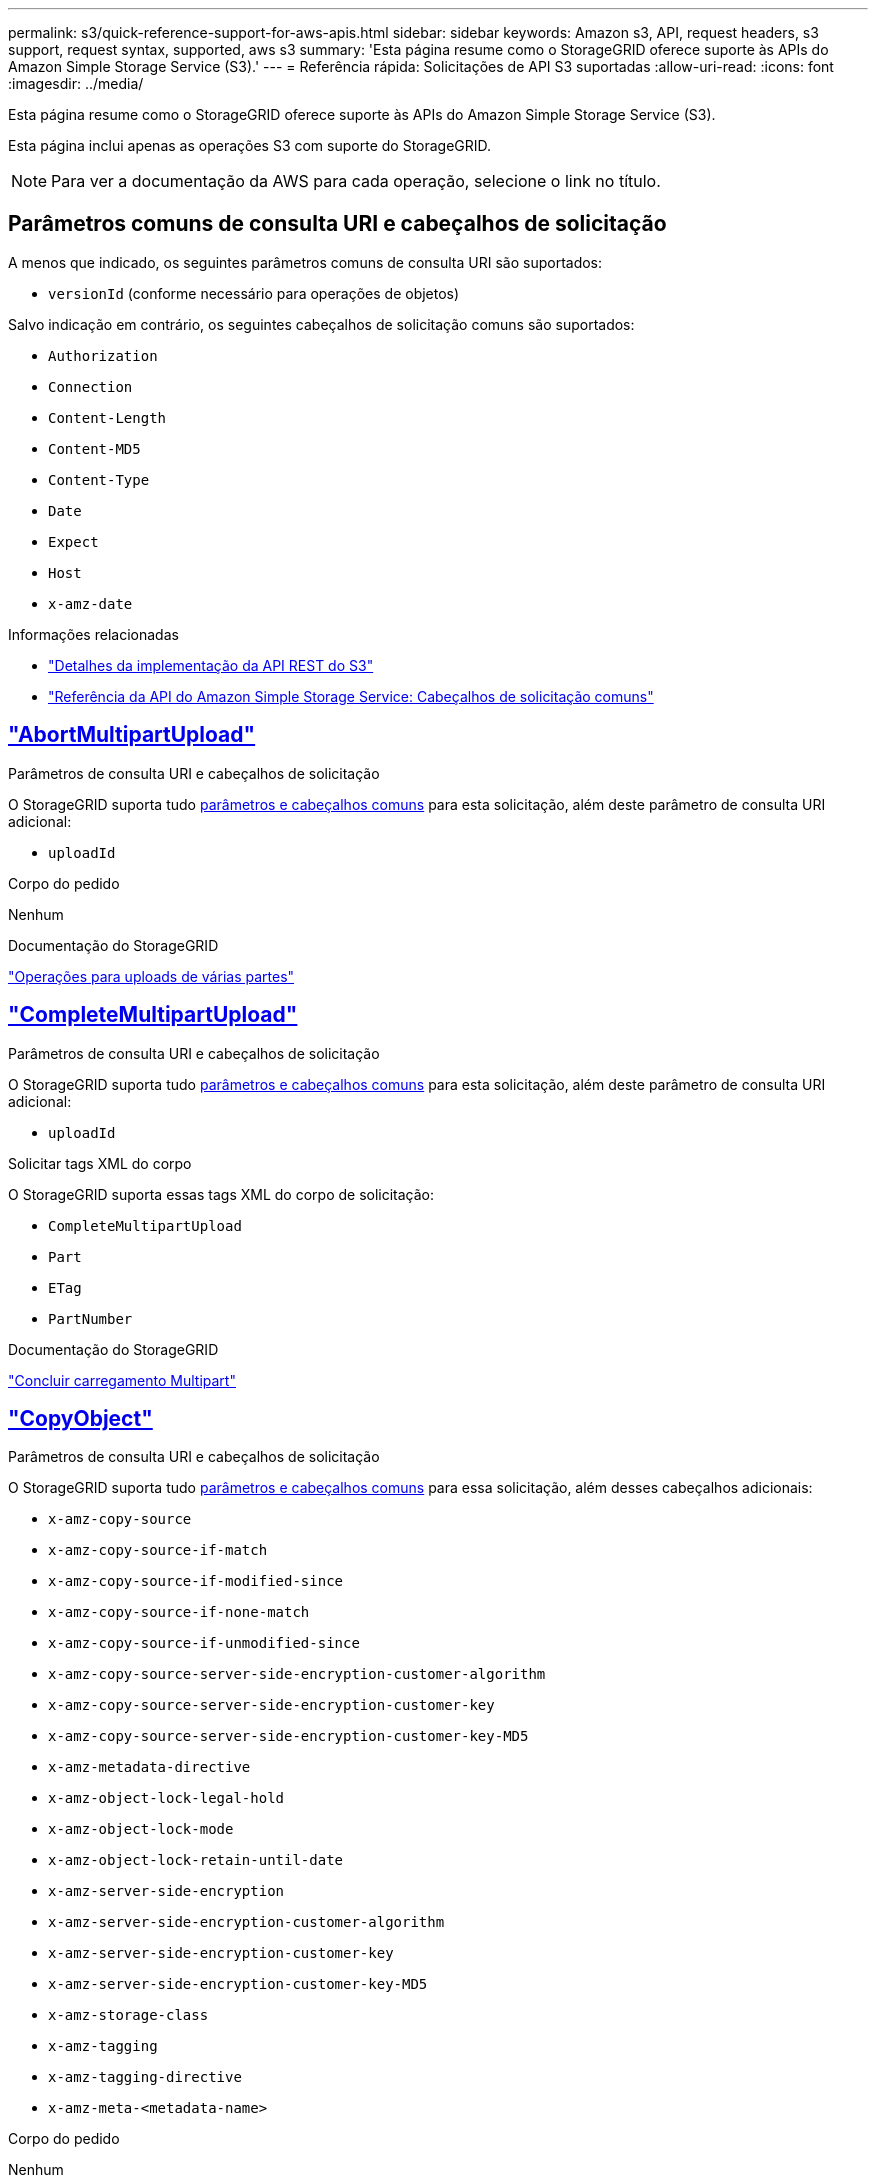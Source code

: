 ---
permalink: s3/quick-reference-support-for-aws-apis.html 
sidebar: sidebar 
keywords: Amazon s3, API, request headers, s3 support, request syntax, supported, aws s3 
summary: 'Esta página resume como o StorageGRID oferece suporte às APIs do Amazon Simple Storage Service (S3).' 
---
= Referência rápida: Solicitações de API S3 suportadas
:allow-uri-read: 
:icons: font
:imagesdir: ../media/


[role="lead"]
Esta página resume como o StorageGRID oferece suporte às APIs do Amazon Simple Storage Service (S3).

Esta página inclui apenas as operações S3 com suporte do StorageGRID.


NOTE: Para ver a documentação da AWS para cada operação, selecione o link no título.



== Parâmetros comuns de consulta URI e cabeçalhos de solicitação

A menos que indicado, os seguintes parâmetros comuns de consulta URI são suportados:

* `versionId` (conforme necessário para operações de objetos)


Salvo indicação em contrário, os seguintes cabeçalhos de solicitação comuns são suportados:

* `Authorization`
* `Connection`
* `Content-Length`
* `Content-MD5`
* `Content-Type`
* `Date`
* `Expect`
* `Host`
* `x-amz-date`


.Informações relacionadas
* link:../s3/s3-rest-api-supported-operations-and-limitations.html["Detalhes da implementação da API REST do S3"]
* https://docs.aws.amazon.com/AmazonS3/latest/API/RESTCommonRequestHeaders.html["Referência da API do Amazon Simple Storage Service: Cabeçalhos de solicitação comuns"^]




== https://docs.aws.amazon.com/AmazonS3/latest/API/API_AbortMultipartUpload.html["AbortMultipartUpload"^]

.Parâmetros de consulta URI e cabeçalhos de solicitação
O StorageGRID suporta tudo <<common-params,parâmetros e cabeçalhos comuns>> para esta solicitação, além deste parâmetro de consulta URI adicional:

* `uploadId`


.Corpo do pedido
Nenhum

.Documentação do StorageGRID
link:operations-for-multipart-uploads.html["Operações para uploads de várias partes"]



== https://docs.aws.amazon.com/AmazonS3/latest/API/API_CompleteMultipartUpload.html["CompleteMultipartUpload"^]

.Parâmetros de consulta URI e cabeçalhos de solicitação
O StorageGRID suporta tudo <<common-params,parâmetros e cabeçalhos comuns>> para esta solicitação, além deste parâmetro de consulta URI adicional:

* `uploadId`


.Solicitar tags XML do corpo
O StorageGRID suporta essas tags XML do corpo de solicitação:

* `CompleteMultipartUpload`
* `Part`
* `ETag`
* `PartNumber`


.Documentação do StorageGRID
link:complete-multipart-upload.html["Concluir carregamento Multipart"]



== https://docs.aws.amazon.com/AmazonS3/latest/API/API_CopyObject.html["CopyObject"^]

.Parâmetros de consulta URI e cabeçalhos de solicitação
O StorageGRID suporta tudo <<common-params,parâmetros e cabeçalhos comuns>> para essa solicitação, além desses cabeçalhos adicionais:

* `x-amz-copy-source`
* `x-amz-copy-source-if-match`
* `x-amz-copy-source-if-modified-since`
* `x-amz-copy-source-if-none-match`
* `x-amz-copy-source-if-unmodified-since`
* `x-amz-copy-source-server-side-encryption-customer-algorithm`
* `x-amz-copy-source-server-side-encryption-customer-key`
* `x-amz-copy-source-server-side-encryption-customer-key-MD5`
* `x-amz-metadata-directive`
* `x-amz-object-lock-legal-hold`
* `x-amz-object-lock-mode`
* `x-amz-object-lock-retain-until-date`
* `x-amz-server-side-encryption`
* `x-amz-server-side-encryption-customer-algorithm`
* `x-amz-server-side-encryption-customer-key`
* `x-amz-server-side-encryption-customer-key-MD5`
* `x-amz-storage-class`
* `x-amz-tagging`
* `x-amz-tagging-directive`
* `x-amz-meta-<metadata-name>`


.Corpo do pedido
Nenhum

.Documentação do StorageGRID
link:put-object-copy.html["COLOCAR cópia Objeto"]



== https://docs.aws.amazon.com/AmazonS3/latest/API/API_CreateBucket.html["CreateBucket"^]

.Parâmetros de consulta URI e cabeçalhos de solicitação
O StorageGRID suporta tudo <<common-params,parâmetros e cabeçalhos comuns>> para essa solicitação, além desses cabeçalhos adicionais:

* `x-amz-bucket-object-lock-enabled`


.Corpo do pedido
O StorageGRID oferece suporte a todos os parâmetros de corpo de solicitação definidos pela API REST do Amazon S3 no momento da implementação.

.Documentação do StorageGRID
link:operations-on-buckets.html["Operações em baldes"]



== https://docs.aws.amazon.com/AmazonS3/latest/API/API_CreateMultipartUpload.html["CreateMultipartUpload"^]

.Parâmetros de consulta URI e cabeçalhos de solicitação
O StorageGRID suporta tudo <<common-params,parâmetros e cabeçalhos comuns>> para essa solicitação, além desses cabeçalhos adicionais:

* `Cache-Control`
* `Content-Disposition`
* `Content-Encoding`
* `Content-Language`
* `Expires`
* `x-amz-server-side-encryption`
* `x-amz-storage-class`
* `x-amz-server-side-encryption-customer-algorithm`
* `x-amz-server-side-encryption-customer-key`
* `x-amz-server-side-encryption-customer-key-MD5`
* `x-amz-tagging`
* `x-amz-object-lock-mode`
* `x-amz-object-lock-retain-until-date`
* `x-amz-object-lock-legal-hold`
* `x-amz-meta-<metadata-name>`


.Corpo do pedido
Nenhum

.Documentação do StorageGRID
link:initiate-multipart-upload.html["Inicie o carregamento de várias peças"]



== https://docs.aws.amazon.com/AmazonS3/latest/API/API_DeleteBucket.html["DeleteBucket"^]

.Parâmetros de consulta URI e cabeçalhos de solicitação
O StorageGRID oferece suporte a tudo <<common-params,parâmetros e cabeçalhos comuns>> para essa solicitação.

.Documentação do StorageGRID
link:operations-on-buckets.html["Operações em baldes"]



== https://docs.aws.amazon.com/AmazonS3/latest/API/API_DeleteBucketCors.html["DeleteBucketCors"^]

.Parâmetros de consulta URI e cabeçalhos de solicitação
O StorageGRID oferece suporte a tudo <<common-params,parâmetros e cabeçalhos comuns>> para essa solicitação.

.Corpo do pedido
Nenhum

.Documentação do StorageGRID
link:operations-on-buckets.html["Operações em baldes"]



== https://docs.aws.amazon.com/AmazonS3/latest/API/API_DeleteBucketEncryption.html["DeleteBucketEncryption"^]

.Parâmetros de consulta URI e cabeçalhos de solicitação
O StorageGRID oferece suporte a tudo <<common-params,parâmetros e cabeçalhos comuns>> para essa solicitação.

.Corpo do pedido
Nenhum

.Documentação do StorageGRID
link:operations-on-buckets.html["Operações em baldes"]



== https://docs.aws.amazon.com/AmazonS3/latest/API/API_DeleteBucketLifecycle.html["DeleteBucketLifecycle"^]

.Parâmetros de consulta URI e cabeçalhos de solicitação
O StorageGRID oferece suporte a tudo <<common-params,parâmetros e cabeçalhos comuns>> para essa solicitação.

.Corpo do pedido
Nenhum

.Documentação do StorageGRID
* link:operations-on-buckets.html["Operações em baldes"]
* link:create-s3-lifecycle-configuration.html["Crie a configuração do ciclo de vida do S3"]




== https://docs.aws.amazon.com/AmazonS3/latest/API/API_DeleteBucketPolicy.html["DeleteBucketPolicy"^]

.Parâmetros de consulta URI e cabeçalhos de solicitação
O StorageGRID oferece suporte a tudo <<common-params,parâmetros e cabeçalhos comuns>> para essa solicitação.

.Corpo do pedido
Nenhum

.Documentação do StorageGRID
link:operations-on-buckets.html["Operações em baldes"]



== https://docs.aws.amazon.com/AmazonS3/latest/API/API_DeleteBucketReplication.html["DeleteBucketReplication"^]

.Parâmetros de consulta URI e cabeçalhos de solicitação
O StorageGRID oferece suporte a tudo <<common-params,parâmetros e cabeçalhos comuns>> para essa solicitação.

.Corpo do pedido
Nenhum

.Documentação do StorageGRID
link:operations-on-buckets.html["Operações em baldes"]



== https://docs.aws.amazon.com/AmazonS3/latest/API/API_DeleteBucketTagging.html["DeleteBucketTagging"^]

.Parâmetros de consulta URI e cabeçalhos de solicitação
O StorageGRID oferece suporte a tudo <<common-params,parâmetros e cabeçalhos comuns>> para essa solicitação.

.Corpo do pedido
Nenhum

.Documentação do StorageGRID
link:operations-on-buckets.html["Operações em baldes"]



== https://docs.aws.amazon.com/AmazonS3/latest/API/API_DeleteObject.html["DeleteObject"^]

.Parâmetros de consulta URI e cabeçalhos de solicitação
O StorageGRID oferece suporte a tudo <<common-params,parâmetros e cabeçalhos comuns>> para essa solicitação, além deste cabeçalho de solicitação adicional:

* `x-amz-bypass-governance-retention`


.Corpo do pedido
Nenhum

.Documentação do StorageGRID
link:operations-on-objects.html["Operações em objetos"]



== https://docs.aws.amazon.com/AmazonS3/latest/API/API_DeleteObjects.html["DeleteObjects"^]

.Parâmetros de consulta URI e cabeçalhos de solicitação
O StorageGRID oferece suporte a tudo <<common-params,parâmetros e cabeçalhos comuns>> para essa solicitação, além deste cabeçalho de solicitação adicional:

* `x-amz-bypass-governance-retention`


.Corpo do pedido
O StorageGRID oferece suporte a todos os parâmetros de corpo de solicitação definidos pela API REST do Amazon S3 no momento da implementação.

.Documentação do StorageGRID
link:operations-on-objects.html["Operações em objetos"] (ELIMINAR vários objetos)



== https://docs.aws.amazon.com/AmazonS3/latest/API/API_DeleteObjectTagging.html["DeleteObjectTagging"^]

O StorageGRID oferece suporte a tudo <<common-params,parâmetros e cabeçalhos comuns>> para essa solicitação.

.Corpo do pedido
Nenhum

.Documentação do StorageGRID
link:operations-on-objects.html["Operações em objetos"]



== https://docs.aws.amazon.com/AmazonS3/latest/API/API_GetBucketAcl.html["GetBucketAcl"^]

.Parâmetros de consulta URI e cabeçalhos de solicitação
O StorageGRID oferece suporte a tudo <<common-params,parâmetros e cabeçalhos comuns>> para essa solicitação.

.Corpo do pedido
Nenhum

.Documentação do StorageGRID
link:operations-on-buckets.html["Operações em baldes"]



== https://docs.aws.amazon.com/AmazonS3/latest/API/API_GetBucketCors.html["GetBucketCors"^]

.Parâmetros de consulta URI e cabeçalhos de solicitação
O StorageGRID oferece suporte a tudo <<common-params,parâmetros e cabeçalhos comuns>> para essa solicitação.

.Corpo do pedido
Nenhum

.Documentação do StorageGRID
link:operations-on-buckets.html["Operações em baldes"]



== https://docs.aws.amazon.com/AmazonS3/latest/API/API_GetBucketEncryption.html["GetBucketEncryption"^]

.Parâmetros de consulta URI e cabeçalhos de solicitação
O StorageGRID oferece suporte a tudo <<common-params,parâmetros e cabeçalhos comuns>> para essa solicitação.

.Corpo do pedido
Nenhum

.Documentação do StorageGRID
link:operations-on-buckets.html["Operações em baldes"]



== https://docs.aws.amazon.com/AmazonS3/latest/API/API_GetBucketLifecycleConfiguration.html["GetBucketLifecycleConfiguration"^]

.Parâmetros de consulta URI e cabeçalhos de solicitação
O StorageGRID oferece suporte a tudo <<common-params,parâmetros e cabeçalhos comuns>> para essa solicitação.

.Corpo do pedido
Nenhum

.Documentação do StorageGRID
* link:operations-on-buckets.html["Operações em baldes"] (OBTER ciclo de vida do Bucket)
* link:create-s3-lifecycle-configuration.html["Crie a configuração do ciclo de vida do S3"]




== https://docs.aws.amazon.com/AmazonS3/latest/API/API_GetBucketLocation.html["GetBucketlocalização"^]

.Parâmetros de consulta URI e cabeçalhos de solicitação
O StorageGRID oferece suporte a tudo <<common-params,parâmetros e cabeçalhos comuns>> para essa solicitação.

.Corpo do pedido
Nenhum

.Documentação do StorageGRID
link:operations-on-buckets.html["Operações em baldes"]



== https://docs.aws.amazon.com/AmazonS3/latest/API/API_GetBucketNotificationConfiguration.html["GetBucketNotificationConfiguration"^]

.Parâmetros de consulta URI e cabeçalhos de solicitação
O StorageGRID oferece suporte a tudo <<common-params,parâmetros e cabeçalhos comuns>> para essa solicitação.

.Corpo do pedido
Nenhum

.Documentação do StorageGRID
link:operations-on-buckets.html["Operações em baldes"] (OBTER notificação de intervalo)



== https://docs.aws.amazon.com/AmazonS3/latest/API/API_GetBucketPolicy.html["Política de GetBucketPolicy"^]

.Parâmetros de consulta URI e cabeçalhos de solicitação
O StorageGRID oferece suporte a tudo <<common-params,parâmetros e cabeçalhos comuns>> para essa solicitação.

.Corpo do pedido
Nenhum

.Documentação do StorageGRID
link:operations-on-buckets.html["Operações em baldes"]



== https://docs.aws.amazon.com/AmazonS3/latest/API/API_GetBucketReplication.html["GetBucketReplication"^]

.Parâmetros de consulta URI e cabeçalhos de solicitação
O StorageGRID oferece suporte a tudo <<common-params,parâmetros e cabeçalhos comuns>> para essa solicitação.

.Corpo do pedido
Nenhum

.Documentação do StorageGRID
link:operations-on-buckets.html["Operações em baldes"]



== https://docs.aws.amazon.com/AmazonS3/latest/API/API_GetBucketTagging.html["GetBucketTagging"^]

.Parâmetros de consulta URI e cabeçalhos de solicitação
O StorageGRID oferece suporte a tudo <<common-params,parâmetros e cabeçalhos comuns>> para essa solicitação.

.Corpo do pedido
Nenhum

.Documentação do StorageGRID
link:operations-on-buckets.html["Operações em baldes"]



== https://docs.aws.amazon.com/AmazonS3/latest/API/API_GetBucketVersioning.html["GetBucketControle de versão"^]

.Parâmetros de consulta URI e cabeçalhos de solicitação
O StorageGRID oferece suporte a tudo <<common-params,parâmetros e cabeçalhos comuns>> para essa solicitação.

.Corpo do pedido
Nenhum

.Documentação do StorageGRID
link:operations-on-buckets.html["Operações em baldes"]



== https://docs.aws.amazon.com/AmazonS3/latest/API/API_GetObject.html["GetObject"^]

.Parâmetros de consulta URI e cabeçalhos de solicitação
O StorageGRID suporta tudo <<common-params,parâmetros e cabeçalhos comuns>> para esta solicitação, além destes parâmetros de consulta URI adicionais:

* `partNumber`
* `response-cache-control`
* `response-content-disposition`
* `response-content-encoding`
* `response-content-language`
* `response-content-type`
* `response-expires`


E esses cabeçalhos de solicitação adicionais:

* `Range`
* `x-amz-server-side-encryption-customer-algorithm`
* `x-amz-server-side-encryption-customer-key`
* `x-amz-server-side-encryption-customer-key-MD5`
* `If-Match`
* `If-Modified-Since`
* `If-None-Match`
* `If-Unmodified-Since`


.Corpo do pedido
Nenhum

.Documentação do StorageGRID
link:get-object.html["Objeto GET"]



== https://docs.aws.amazon.com/AmazonS3/latest/API/API_GetObjectAcl.html["GetObjectAcl"^]

.Parâmetros de consulta URI e cabeçalhos de solicitação
O StorageGRID oferece suporte a tudo <<common-params,parâmetros e cabeçalhos comuns>> para essa solicitação.

.Corpo do pedido
Nenhum

.Documentação do StorageGRID
link:operations-on-objects.html["Operações em objetos"]



== https://docs.aws.amazon.com/AmazonS3/latest/API/API_GetObjectLegalHold.html["GetObjectLegalHod"^]

.Parâmetros de consulta URI e cabeçalhos de solicitação
O StorageGRID oferece suporte a tudo <<common-params,parâmetros e cabeçalhos comuns>> para essa solicitação.

.Corpo do pedido
Nenhum

.Documentação do StorageGRID
link:../s3/use-s3-api-for-s3-object-lock.html["Use a API REST do S3 para configurar o bloqueio de objetos do S3"]



== https://docs.aws.amazon.com/AmazonS3/latest/API/API_GetObjectLockConfiguration.html["GetObjectLockConfiguration"^]

.Parâmetros de consulta URI e cabeçalhos de solicitação
O StorageGRID oferece suporte a tudo <<common-params,parâmetros e cabeçalhos comuns>> para essa solicitação.

.Corpo do pedido
Nenhum

.Documentação do StorageGRID
link:../s3/use-s3-api-for-s3-object-lock.html["Use a API REST do S3 para configurar o bloqueio de objetos do S3"]



== https://docs.aws.amazon.com/AmazonS3/latest/API/API_GetObjectRetention.html["GetObjectRetention"^]

.Parâmetros de consulta URI e cabeçalhos de solicitação
O StorageGRID oferece suporte a tudo <<common-params,parâmetros e cabeçalhos comuns>> para essa solicitação.

.Corpo do pedido
Nenhum

.Documentação do StorageGRID
link:../s3/use-s3-api-for-s3-object-lock.html["Use a API REST do S3 para configurar o bloqueio de objetos do S3"]



== https://docs.aws.amazon.com/AmazonS3/latest/API/API_GetObjectTagging.html["GetObjectTagging"^]

.Parâmetros de consulta URI e cabeçalhos de solicitação
O StorageGRID oferece suporte a tudo <<common-params,parâmetros e cabeçalhos comuns>> para essa solicitação.

.Corpo do pedido
Nenhum

.Documentação do StorageGRID
link:operations-on-objects.html["Operações em objetos"]



== https://docs.aws.amazon.com/AmazonS3/latest/API/API_HeadBucket.html["Balde para a cabeça"^]

.Parâmetros de consulta URI e cabeçalhos de solicitação
O StorageGRID oferece suporte a tudo <<common-params,parâmetros e cabeçalhos comuns>> para essa solicitação.

.Corpo do pedido
Nenhum

.Documentação do StorageGRID
link:operations-on-buckets.html["Operações em baldes"]



== https://docs.aws.amazon.com/AmazonS3/latest/API/API_HeadObject.html["HeadObject"^]

.Parâmetros de consulta URI e cabeçalhos de solicitação
O StorageGRID suporta tudo <<common-params,parâmetros e cabeçalhos comuns>> para essa solicitação, além desses cabeçalhos adicionais:

* `x-amz-server-side-encryption-customer-algorithm`
* `x-amz-server-side-encryption-customer-key`
* `x-amz-server-side-encryption-customer-key-MD5`
* `If-Match`
* `If-Modified-Since`
* `If-None-Match`
* `If-Unmodified-Since`
* `Range`


.Corpo do pedido
Nenhum

.Documentação do StorageGRID
link:head-object.html["Objeto HEAD"]



== https://docs.aws.amazon.com/AmazonS3/latest/API/API_ListBuckets.html["ListBuckets"^]

.Parâmetros de consulta URI e cabeçalhos de solicitação
O StorageGRID oferece suporte a tudo <<common-params,parâmetros e cabeçalhos comuns>> para essa solicitação.

.Corpo do pedido
Nenhum

.Documentação do StorageGRID
link:operations-on-the-service.html["Operações no serviço > OBTER Serviço"]



== https://docs.aws.amazon.com/AmazonS3/latest/API/API_ListMultipartUploads.html["ListMultipartUploads"^]

.Parâmetros de consulta URI e cabeçalhos de solicitação
O StorageGRID suporta tudo <<common-params,parâmetros e cabeçalhos comuns>> para essa solicitação, além desses parâmetros adicionais:

* `delimiter`
* `encoding-type`
* `key-marker`
* `max-uploads`
* `prefix`
* `upload-id-marker`


.Corpo do pedido
Nenhum

.Documentação do StorageGRID
link:list-multipart-uploads.html["Listar carregamentos Multipart"]



== https://docs.aws.amazon.com/AmazonS3/latest/API/API_ListObjects.html["ListObjects"^]

.Parâmetros de consulta URI e cabeçalhos de solicitação
O StorageGRID suporta tudo <<common-params,parâmetros e cabeçalhos comuns>> para essa solicitação, além desses parâmetros adicionais:

* `delimiter`
* `encoding-type`
* `marker`
* `max-keys`
* `prefix`


.Corpo do pedido
Nenhum

.Documentação do StorageGRID
link:operations-on-buckets.html["Operações em baldes"] (OBTER balde)



== https://docs.aws.amazon.com/AmazonS3/latest/API/API_ListObjectsV2.html["ListObjectsV2"^]

.Parâmetros de consulta URI e cabeçalhos de solicitação
O StorageGRID suporta tudo <<common-params,parâmetros e cabeçalhos comuns>> para essa solicitação, além desses parâmetros adicionais:

* `continuation-token`
* `delimiter`
* `encoding-type`
* `fetch-owner`
* `max-keys`
* `prefix`
* `start-after`


.Corpo do pedido
Nenhum

.Documentação do StorageGRID
link:operations-on-buckets.html["Operações em baldes"] (OBTER balde)



== https://docs.aws.amazon.com/AmazonS3/latest/API/API_ListObjectVersions.html["ListObjectVersions"^]

.Parâmetros de consulta URI e cabeçalhos de solicitação
O StorageGRID suporta tudo <<common-params,parâmetros e cabeçalhos comuns>> para essa solicitação, além desses parâmetros adicionais:

* `delimiter`
* `encoding-type`
* `key-marker`
* `max-keys`
* `prefix`
* `version-id-marker`


.Corpo do pedido
Nenhum

.Documentação do StorageGRID
link:operations-on-buckets.html["Operações em baldes"] (OBTER versões de objetos bucket)



== https://docs.aws.amazon.com/AmazonS3/latest/API/API_ListParts.html["ListParts"^]

.Parâmetros de consulta URI e cabeçalhos de solicitação
O StorageGRID suporta tudo <<common-params,parâmetros e cabeçalhos comuns>> para essa solicitação, além desses parâmetros adicionais:

* `max-parts`
* `part-number-marker`
* `uploadId`


.Corpo do pedido
Nenhum

.Documentação do StorageGRID
link:list-multipart-uploads.html["Listar carregamentos Multipart"]



== https://docs.aws.amazon.com/AmazonS3/latest/API/API_PutBucketCors.html["PutBucketCors"^]

.Parâmetros de consulta URI e cabeçalhos de solicitação
O StorageGRID oferece suporte a tudo <<common-params,parâmetros e cabeçalhos comuns>> para essa solicitação.

.Corpo do pedido
O StorageGRID oferece suporte a todos os parâmetros de corpo de solicitação definidos pela API REST do Amazon S3 no momento da implementação.

.Documentação do StorageGRID
link:operations-on-buckets.html["Operações em baldes"]



== https://docs.aws.amazon.com/AmazonS3/latest/API/API_PutBucketEncryption.html["PutBucketEncryption"^]

.Parâmetros de consulta URI e cabeçalhos de solicitação
O StorageGRID oferece suporte a tudo <<common-params,parâmetros e cabeçalhos comuns>> para essa solicitação.

.Solicitar tags XML do corpo
O StorageGRID suporta essas tags XML do corpo de solicitação:

* `ServerSideEncryptionConfiguration`
* `Rule`
* `ApplyServerSideEncryptionByDefault`
* `SSEAlgorithm`


.Documentação do StorageGRID
link:operations-on-buckets.html["Operações em baldes"]



== https://docs.aws.amazon.com/AmazonS3/latest/API/API_PutBucketLifecycleConfiguration.html["PutBucketLifecycleConfiguration"^]

.Parâmetros de consulta URI e cabeçalhos de solicitação
O StorageGRID oferece suporte a tudo <<common-params,parâmetros e cabeçalhos comuns>> para essa solicitação.

.Solicitar tags XML do corpo
O StorageGRID suporta essas tags XML do corpo de solicitação:

* `NewerNoncurrentVersions`
* `LifecycleConfiguration`
* `Rule`
* `Expiration`
* `Days`
* `Filter`
* `And`
* `Prefix`
* `Tag`
* `Key`
* `Value`
* `Prefix`
* `Tag`
* `Key`
* `Value`
* `ID`
* `NoncurrentVersionExpiration`
* `NoncurrentDays`
* `Prefix`
* `Status`


.Documentação do StorageGRID
* link:operations-on-buckets.html["Operações em baldes"] (COLOCAR ciclo de vida do balde)
* link:create-s3-lifecycle-configuration.html["Crie a configuração do ciclo de vida do S3"]




== https://docs.aws.amazon.com/AmazonS3/latest/API/API_PutBucketNotificationConfiguration.html["PutBucketNotificationConfiguration"^]

.Parâmetros de consulta URI e cabeçalhos de solicitação
O StorageGRID oferece suporte a tudo <<common-params,parâmetros e cabeçalhos comuns>> para essa solicitação.

.Solicitar tags XML do corpo
O StorageGRID suporta essas tags XML do corpo de solicitação:

* `Prefix`
* `Suffix`
* `NotificationConfiguration`
* `TopicConfiguration`
* `Event`
* `Filter`
* `S3Key`
* `FilterRule`
* `Name`
* `Value`
* `Id`
* `Topic`


.Documentação do StorageGRID
link:operations-on-buckets.html["Operações em baldes"] (COLOCAR notificação de balde)



== https://docs.aws.amazon.com/AmazonS3/latest/API/API_PutBucketPolicy.html["Política de PutBucketPolicy"^]

.Parâmetros de consulta URI e cabeçalhos de solicitação
O StorageGRID oferece suporte a tudo <<common-params,parâmetros e cabeçalhos comuns>> para essa solicitação.

.Corpo do pedido
Para obter detalhes sobre os campos de corpo JSON suportados, link:bucket-and-group-access-policies.html["Use políticas de acesso de grupo e bucket"]consulte .



== https://docs.aws.amazon.com/AmazonS3/latest/API/API_PutBucketReplication.html["PutBucketReplication"^]

.Parâmetros de consulta URI e cabeçalhos de solicitação
O StorageGRID oferece suporte a tudo <<common-params,parâmetros e cabeçalhos comuns>> para essa solicitação.

.Solicitar tags XML do corpo
* `ReplicationConfiguration`
* `Status`
* `Prefix`
* `Destination`
* `Bucket`
* `StorageClass`
* `Rule`


.Documentação do StorageGRID
link:operations-on-buckets.html["Operações em baldes"]



== https://docs.aws.amazon.com/AmazonS3/latest/API/API_PutBucketTagging.html["PutBucketTagging"^]

.Parâmetros de consulta URI e cabeçalhos de solicitação
O StorageGRID oferece suporte a tudo <<common-params,parâmetros e cabeçalhos comuns>> para essa solicitação.

.Corpo do pedido
O StorageGRID oferece suporte a todos os parâmetros de corpo de solicitação definidos pela API REST do Amazon S3 no momento da implementação.

.Documentação do StorageGRID
link:operations-on-buckets.html["Operações em baldes"]



== https://docs.aws.amazon.com/AmazonS3/latest/API/API_PutBucketVersioning.html["PutBucketControle de versão"^]

.Parâmetros de consulta URI e cabeçalhos de solicitação
O StorageGRID oferece suporte a tudo <<common-params,parâmetros e cabeçalhos comuns>> para essa solicitação.

.Solicitar parâmetros do corpo
O StorageGRID suporta estes parâmetros do corpo do pedido:

* `VersioningConfiguration`
* `Status`


.Documentação do StorageGRID
link:operations-on-buckets.html["Operações em baldes"]



== https://docs.aws.amazon.com/AmazonS3/latest/API/API_PutObject.html["PutObject"^]

.Parâmetros de consulta URI e cabeçalhos de solicitação
O StorageGRID suporta tudo <<common-params,parâmetros e cabeçalhos comuns>> para essa solicitação, além desses cabeçalhos adicionais:

* `Cache-Control`
* `Content-Disposition`
* `Content-Encoding`
* `Content-Language`
* `x-amz-server-side-encryption`
* `x-amz-storage-class`
* `x-amz-server-side-encryption-customer-algorithm`
* `x-amz-server-side-encryption-customer-key`
* `x-amz-server-side-encryption-customer-key-MD5`
* `x-amz-tagging`
* `x-amz-object-lock-mode`
* `x-amz-object-lock-retain-until-date`
* `x-amz-object-lock-legal-hold`
* `x-amz-meta-<metadata-name>`


.Corpo do pedido
* Dados binários do objeto


.Documentação do StorageGRID
link:put-object.html["Objeto PUT"]



== https://docs.aws.amazon.com/AmazonS3/latest/API/API_PutObjectLegalHold.html["PutObjectLegalHod"^]

.Parâmetros de consulta URI e cabeçalhos de solicitação
O StorageGRID oferece suporte a tudo <<common-params,parâmetros e cabeçalhos comuns>> para essa solicitação.

.Corpo do pedido
O StorageGRID oferece suporte a todos os parâmetros de corpo de solicitação definidos pela API REST do Amazon S3 no momento da implementação.

.Documentação do StorageGRID
link:use-s3-api-for-s3-object-lock.html["Use a API REST do S3 para configurar o bloqueio de objetos do S3"]



== https://docs.aws.amazon.com/AmazonS3/latest/API/API_PutObjectLockConfiguration.html["PutObjectLockConfiguration"^]

.Parâmetros de consulta URI e cabeçalhos de solicitação
O StorageGRID oferece suporte a tudo <<common-params,parâmetros e cabeçalhos comuns>> para essa solicitação.

.Corpo do pedido
O StorageGRID oferece suporte a todos os parâmetros de corpo de solicitação definidos pela API REST do Amazon S3 no momento da implementação.

.Documentação do StorageGRID
link:use-s3-api-for-s3-object-lock.html["Use a API REST do S3 para configurar o bloqueio de objetos do S3"]



== https://docs.aws.amazon.com/AmazonS3/latest/API/API_PutObjectRetention.html["Retenção PutObjectRetention"^]

.Parâmetros de consulta URI e cabeçalhos de solicitação
O StorageGRID suporta tudo <<common-params,parâmetros e cabeçalhos comuns>> para esta solicitação, além deste cabeçalho adicional:

* `x-amz-bypass-governance-retention`


.Corpo do pedido
O StorageGRID oferece suporte a todos os parâmetros de corpo de solicitação definidos pela API REST do Amazon S3 no momento da implementação.

.Documentação do StorageGRID
link:use-s3-api-for-s3-object-lock.html["Use a API REST do S3 para configurar o bloqueio de objetos do S3"]



== https://docs.aws.amazon.com/AmazonS3/latest/API/API_PutObjectTagging.html["Marcação de objetos"^]

.Parâmetros de consulta URI e cabeçalhos de solicitação
O StorageGRID oferece suporte a tudo <<common-params,parâmetros e cabeçalhos comuns>> para essa solicitação.

.Corpo do pedido
O StorageGRID oferece suporte a todos os parâmetros de corpo de solicitação definidos pela API REST do Amazon S3 no momento da implementação.

.Documentação do StorageGRID
link:operations-on-objects.html["Operações em objetos"]



== https://docs.aws.amazon.com/AmazonS3/latest/API/API_SelectObjectContent.html["Selecione ObjectContent"^]

.Parâmetros de consulta URI e cabeçalhos de solicitação
O StorageGRID oferece suporte a tudo <<common-params,parâmetros e cabeçalhos comuns>> para essa solicitação.

.Corpo do pedido
Para obter detalhes sobre os campos do corpo suportados, consulte o seguinte:

* link:use-s3-select.html["Utilize S3 Select (Selecionar)"]
* link:select-object-content.html["Selecione conteúdo do objeto"]




== https://docs.aws.amazon.com/AmazonS3/latest/API/API_UploadPart.html["UploadPart"^]

.Parâmetros de consulta URI e cabeçalhos de solicitação
O StorageGRID suporta tudo <<common-params,parâmetros e cabeçalhos comuns>> para esta solicitação, além destes parâmetros de consulta URI adicionais:

* `partNumber`
* `uploadId`


E esses cabeçalhos de solicitação adicionais:

* `x-amz-server-side-encryption-customer-algorithm`
* `x-amz-server-side-encryption-customer-key`
* `x-amz-server-side-encryption-customer-key-MD5`


.Corpo do pedido
* Dados binários da peça


.Documentação do StorageGRID
link:upload-part.html["Carregar artigo"]



== https://docs.aws.amazon.com/AmazonS3/latest/API/API_UploadPartCopy.html["UploadPartCopy"^]

.Parâmetros de consulta URI e cabeçalhos de solicitação
O StorageGRID suporta tudo <<common-params,parâmetros e cabeçalhos comuns>> para esta solicitação, além destes parâmetros de consulta URI adicionais:

* `partNumber`
* `uploadId`


E esses cabeçalhos de solicitação adicionais:

* `x-amz-copy-source`
* `x-amz-copy-source-if-match`
* `x-amz-copy-source-if-modified-since`
* `x-amz-copy-source-if-none-match`
* `x-amz-copy-source-if-unmodified-since`
* `x-amz-copy-source-range`
* `x-amz-server-side-encryption-customer-algorithm`
* `x-amz-server-side-encryption-customer-key`
* `x-amz-server-side-encryption-customer-key-MD5`
* `x-amz-copy-source-server-side-encryption-customer-algorithm`
* `x-amz-copy-source-server-side-encryption-customer-key`
* `x-amz-copy-source-server-side-encryption-customer-key-MD5`


.Corpo do pedido
Nenhum

.Documentação do StorageGRID
link:upload-part-copy.html["Carregar artigo - Copiar"]
